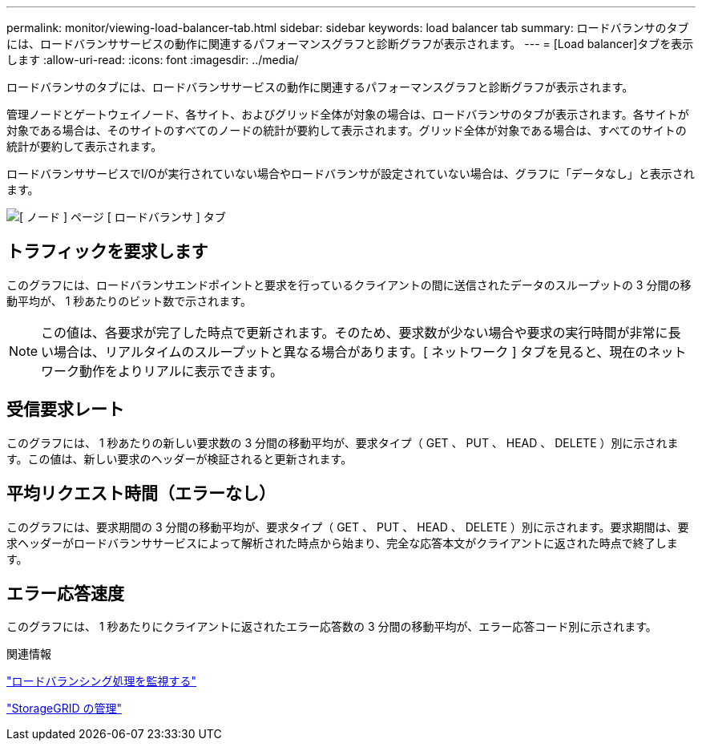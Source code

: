 ---
permalink: monitor/viewing-load-balancer-tab.html 
sidebar: sidebar 
keywords: load balancer tab 
summary: ロードバランサのタブには、ロードバランササービスの動作に関連するパフォーマンスグラフと診断グラフが表示されます。 
---
= [Load balancer]タブを表示します
:allow-uri-read: 
:icons: font
:imagesdir: ../media/


[role="lead"]
ロードバランサのタブには、ロードバランササービスの動作に関連するパフォーマンスグラフと診断グラフが表示されます。

管理ノードとゲートウェイノード、各サイト、およびグリッド全体が対象の場合は、ロードバランサのタブが表示されます。各サイトが対象である場合は、そのサイトのすべてのノードの統計が要約して表示されます。グリッド全体が対象である場合は、すべてのサイトの統計が要約して表示されます。

ロードバランササービスでI/Oが実行されていない場合やロードバランサが設定されていない場合は、グラフに「データなし」と表示されます。

image::../media/nodes_page_load_balancer_tab.png[[ ノード ] ページ [ ロードバランサ ] タブ]



== トラフィックを要求します

このグラフには、ロードバランサエンドポイントと要求を行っているクライアントの間に送信されたデータのスループットの 3 分間の移動平均が、 1 秒あたりのビット数で示されます。


NOTE: この値は、各要求が完了した時点で更新されます。そのため、要求数が少ない場合や要求の実行時間が非常に長い場合は、リアルタイムのスループットと異なる場合があります。[ ネットワーク ] タブを見ると、現在のネットワーク動作をよりリアルに表示できます。



== 受信要求レート

このグラフには、 1 秒あたりの新しい要求数の 3 分間の移動平均が、要求タイプ（ GET 、 PUT 、 HEAD 、 DELETE ）別に示されます。この値は、新しい要求のヘッダーが検証されると更新されます。



== 平均リクエスト時間（エラーなし）

このグラフには、要求期間の 3 分間の移動平均が、要求タイプ（ GET 、 PUT 、 HEAD 、 DELETE ）別に示されます。要求期間は、要求ヘッダーがロードバランササービスによって解析された時点から始まり、完全な応答本文がクライアントに返された時点で終了します。



== エラー応答速度

このグラフには、 1 秒あたりにクライアントに返されたエラー応答数の 3 分間の移動平均が、エラー応答コード別に示されます。

.関連情報
link:monitoring-load-balancing-operations.html["ロードバランシング処理を監視する"]

link:../admin/index.html["StorageGRID の管理"]
